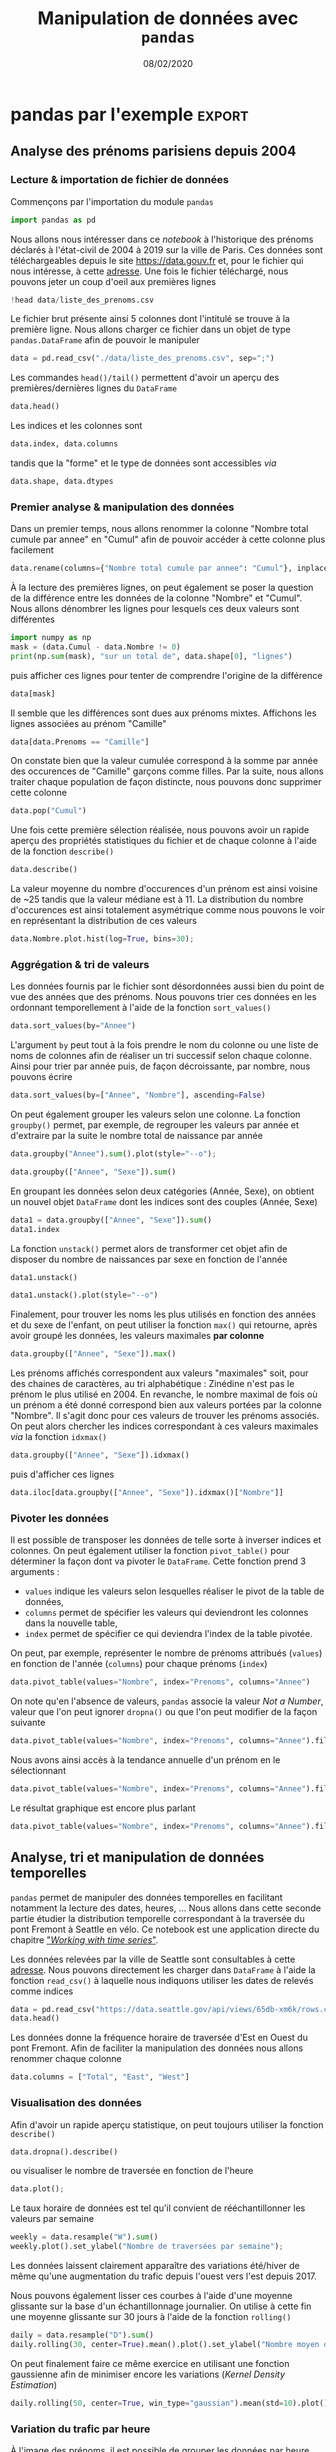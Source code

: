 #+TITLE:  Manipulation de données avec =pandas=
#+AUTHOR: Xavier Garrido
#+DATE:   08/02/2020
#+OPTIONS: toc:nil ^:{} author:nil
#+STARTUP:     beamer
#+LATEX_CLASS: python-slide
#+PROPERTY: header-args:jupyter-python :session tutorial_pandas

* =pandas= \faIcon{question-circle}

- =pandas= fournit des structures de données puissantes et simples à utiliser, ainsi que les moyens
  d'opérer rapidement des opérations sur ces structures

#+ATTR_BEAMER: :overlay +-
- Installation /via/ =pip=
  #+BEGIN_SRC shell-session
    @\prompt@ pip install pandas
  #+END_SRC

- Convention d'importation
  #+BEGIN_SRC python
    In [1]: import pandas as pd
  #+END_SRC
* =pandas= \faIcon{question-circle}

- =pandas= est à =numpy= ce que les dictionnaires sont aux listes en Python

- Pour rappel, l'accès aux éléments d'une liste ou d'un tableau =numpy= se fait par indice

  #+BEGIN_SRC python
    In [1]: l = [0, 1, 2, 3]
    In [2]: l[0]
    Out[2]: 0
  #+END_SRC

#+BEAMER: \pause
- tandis que pour un dictionnaire, l'accès se fait par clé

  #+BEGIN_SRC python
    In [1]: d = {"a": 0, "b": 1, "c": 2, "d": 3}
    In [2]: d["a"]
    Out[2]: 0
  #+END_SRC

- =pandas= généralise l'utilisation de valeurs autres qu'entières pour l'accès aux données numériques

* =pandas.Series=

- L'objet =Series= généralise la déclaration de *tableau =numpy= à 1 dimension* en associant un indice ou
  */index/* à chaque ligne du tableau

  #+ATTR_LATEX: :options fontsize=\scriptsize
  #+BEGIN_SRC python
    In [1]: data = pd.Series([0, 1, 2, 3], index=["a", "b", "c", "d"])
    In [2]: data
    Out[2]:
    a    0
    b    1
    c    2
    d    3
    dtype: int64

    In [3]: data.index
    Out[3]: Index(['a', 'b', 'c', 'd'], dtype='object')

    In [4]: data.values
    Out[4]: array([0, 1, 2, 3])

    In [5]: data["a"]
    Out[5]: 0
  #+END_SRC

* =pandas.Series= : création & parcours

  #+ATTR_LATEX: :options fontsize=\scriptsize
  #+BEGIN_SRC python
    In [1]: population_dict = {"California": 38332521,
                               "Texas": 26448193,
                               "New York": 19651127,
                               "Florida": 19552860,
                               "Illinois": 12882135}
    In [2]: population = pd.Series(population_dict)
    In [3]: population
    Out[3]:
    California    38332521
    Texas         26448193
    New York      19651127
    Florida       19552860
    Illinois      12882135
    dtype: int64

    In [4]: population["Texas"], population.Texas
    Out[4]: (26448193, 26448193)

    In [5]: population["Texas":"Florida"]
    Out[5]:
    Texas       26448193
    New York    19651127
    Florida     19552860
    dtype: int64
  #+END_SRC

* =pandas.DataFrame=

- L'objet =DataFrame= généralise la déclaration de *tableau =numpy= à 2 dimensions* en associant à la fois un
  indice ou */index/* pour chaque ligne du tableau de même qu'un nom pour chaque *colonne*

  #+ATTR_LATEX: :options fontsize=\scriptsize
  #+BEGIN_SRC python
    In [6]: area_dict = {"California": 423967, "Texas": 695662, "New York": 141297,
                         "Florida": 170312, "Illinois": 149995}
    In [7]: area = pd.Series(area_dict)

    In [8]: states = pd.DataFrame({"population": population,
                                   "area": area})
    In [9]: states
    Out[9]:
                population    area
    California    38332521  423967
    Texas         26448193  695662
    New York      19651127  141297
    Florida       19552860  170312
    Illinois      12882135  149995

    In [10]: states.index
    Out[10]: Index(['California', 'Texas', 'New York', 'Florida', 'Illinois'], dtype='object')

    In [11]: states.columns
    Out[11]: Index(['population', 'area'], dtype='object')
  #+END_SRC

* =pandas.DataFrame= : création & parcours

- =DataFrame= \to matrice =numpy=
  #+ATTR_LATEX: :options fontsize=\scriptsize
  #+BEGIN_SRC python
    In [12]: states.values
    Out[12]:
    array([[38332521,   423967],
           [26448193,   695662],
           [19651127,   141297],
           [19552860,   170312],
           [12882135,   149995]])
  #+END_SRC

#+BEAMER: \pause
- Parcours par "indice"
  #+ATTR_LATEX: :options fontsize=\scriptsize
  #+BEGIN_SRC python
    In [13]: states["population"]
    Out[13]:
    California    38332521
    Texas         26448193
    New York      19651127
    Florida       19552860
    Illinois      12882135
    Name: population, dtype: int64

    In [14]: states["population"]["Texas"]
    Out[14]: 26448193
  #+END_SRC

#+BEGIN_REMARK
Contrairement aux tableaux =numpy=, l'accès se fait d'abord par colonne puis par ligne !
#+END_REMARK

* =pandas.DataFrame= : création & parcours

- Parcours /à la/ =numpy= : =iloc=, =loc=
  #+ATTR_LATEX: :options fontsize=\scriptsize
  #+BEGIN_SRC python
    In [15]: states.iloc[:1, :1]
    Out[15]:
                population
    California    38332521

    In [16]: states.loc["Texas"]
    Out[16]:
    population    26448193
    area            695662
    Name: Texas, dtype: int64
  #+END_SRC

* =pandas.DataFrame= : création & parcours

- Ajout de données
  #+ATTR_LATEX: :options fontsize=\scriptsize
  #+BEGIN_SRC python
    In [17]: states["density"] = states["population"]/states["area"]
    In [18]: states
    Out[18]:
                population    area     density
    California    38332521  423967   90.413926
    Texas         26448193  695662   38.018740
    New York      19651127  141297  139.076746
    Florida       19552860  170312  114.806121
    Illinois      12882135  149995   85.883763

    In [19]: states.T
    Out[19]:
                  California         Texas  ...       Florida      Illinois
    population  3.833252e+07  2.644819e+07  ...  1.955286e+07  1.288214e+07
    area        4.239670e+05  6.956620e+05  ...  1.703120e+05  1.499950e+05
    density     9.041393e+01  3.801874e+01  ...  1.148061e+02  8.588376e+01

    [3 rows x 5 columns]
  #+END_SRC

* =pandas= par l'exemple

- Il existe pléthore de ressources sur internet
  - documentation officielle de [[https://pandas.pydata.org/pandas-docs/stable/pandas.pdf][=pandas=]] (3021 pages !)
  - /Python Data Science Handbook/ et son chapitre sur [[https://jakevdp.github.io/PythonDataScienceHandbook/03.00-introduction-to-pandas.html][=pandas=]]
  - multitudes de tutoriels en ligne :
    - [[https://pandas.pydata.org/pandas-docs/stable/getting_started/tutorials.html][tutoriels officiels =pandas=]] dont [[https://pandas.pydata.org/pandas-docs/stable/getting_started/10min.html][10 minutes to =pandas=]],
    - [[https://openclassrooms.com/fr/courses/4452741-decouvrez-les-librairies-python-pour-la-data-science/5558996-passez-de-numpy-a-pandas][Open Class Rooms]]
    - ...

- Tutoriel intéractif \to =jupyter= /notebook/
  -
  -
  - depuis votre terminal /via/ la commande

    #+BEGIN_SRC shell-session
    @\prompt@ jupyter notebook /chemin/vers/le/notebook
    #+END_SRC

#+BEGIN_SRC latex
  \begin{textblock}{}(2.75,8.7)
    \href{https://data.gouv.fr}{\includegraphics[height=0.8em]{./figures/colab-badge.png}}
   \end{textblock}

  \begin{textblock}{}(2.75,9.35)
    \href{https://data.gouv.fr}{\includegraphics[height=0.8em]{./figures/launch-binder.png}}
   \end{textblock}
#+END_SRC



* pandas par l'exemple                                             :export:
** Analyse des prénoms parisiens depuis 2004
*** Lecture & importation de fichier de données
Commençons par l'importation du module =pandas=
#+BEGIN_SRC jupyter-python :results none
  import pandas as pd
#+END_SRC

Nous allons nous intéresser dans ce /notebook/ à l'historique des prénoms déclarés à l'état-civil de
2004 à 2019 sur la ville de Paris. Ces données sont téléchargeables depuis le site
[[https://data.gouv.fr][https://data.gouv.fr]] et, pour le fichier qui nous intéresse, à cette [[https://www.data.gouv.fr/fr/datasets/r/30800be0-8b72-4e89-9ecf-58ea7dedfe86][adresse]]. Une fois le fichier
téléchargé, nous pouvons jeter un coup d'oeil aux premières lignes
#+BEGIN_SRC jupyter-python
  !head data/liste_des_prenoms.csv
#+END_SRC

#+RESULTS:
: Nombre;Sexe;Annee;Prenoms;Nombre total cumule par annee
: 7;M;2013;Aydan;7
: 6;F;2013;Béatrice;6
: 6;M;2013;Boubacar;6
: 5;M;2013;Camilo;5
: 14;M;2013;Charly;14
: 6;F;2013;Chayma;6
: 67;M;2013;David;67
: 6;F;2013;Delia;6
: 6;F;2013;Eleanor;6

Le fichier brut présente ainsi 5 colonnes dont l'intitulé se trouve à la première ligne. Nous allons
charger ce fichier dans un objet de type =pandas.DataFrame= afin de pouvoir le manipuler
#+BEGIN_SRC jupyter-python :results none
  data = pd.read_csv("./data/liste_des_prenoms.csv", sep=";")
#+END_SRC

Les commandes =head()/tail()= permettent d'avoir un aperçu des premières/dernières lignes du =DataFrame=
#+BEGIN_SRC jupyter-python :results none
  data.head()
#+END_SRC

Les indices et les colonnes sont
#+BEGIN_SRC jupyter-python :results none
  data.index, data.columns
#+END_SRC
tandis que la "forme" et le type de données sont accessibles /via/
#+BEGIN_SRC jupyter-python :results none
  data.shape, data.dtypes
#+END_SRC
*** Premier analyse & manipulation des données
Dans un premier temps, nous allons renommer la colonne "Nombre total cumule par annee" en "Cumul"
afin de pouvoir accéder à cette colonne plus facilement
#+BEGIN_SRC jupyter-python :results none
  data.rename(columns={"Nombre total cumule par annee": "Cumul"}, inplace=True)
#+END_SRC

À la lecture des premières lignes, on peut également se poser la question de la différence entre les
données de la colonne "Nombre" et "Cumul". Nous allons dénombrer les lignes pour lesquels ces deux
valeurs sont différentes
#+BEGIN_SRC jupyter-python
  import numpy as np
  mask = (data.Cumul - data.Nombre != 0)
  print(np.sum(mask), "sur un total de", data.shape[0], "lignes")
#+END_SRC

#+RESULTS:
: 232 sur un total de 20453 lignes

puis afficher ces lignes pour tenter de comprendre l'origine de la différence
#+BEGIN_SRC jupyter-python :results none
  data[mask]
#+END_SRC
Il semble que les différences sont dues aux prénoms mixtes. Affichons les lignes associées au prénom
"Camille"
#+BEGIN_SRC jupyter-python :results none
  data[data.Prenoms == "Camille"]
#+END_SRC

On constate bien que la valeur cumulée correspond à la somme par année des occurences de "Camille"
garçons comme filles. Par la suite, nous allons traiter chaque population de façon distincte, nous
pouvons donc supprimer cette colonne
#+BEGIN_SRC jupyter-python
  data.pop("Cumul")
#+END_SRC

Une fois cette première sélection réalisée, nous pouvons avoir un rapide aperçu des propriétés
statistiques du fichier et de chaque colonne à l'aide de la fonction =describe()=
#+BEGIN_SRC jupyter-python :results none
  data.describe()
#+END_SRC

La valeur moyenne du nombre d'occurences d'un prénom est ainsi voisine de ~25 tandis que la valeur
médiane est à 11. La distribution du nombre d'occurences est ainsi totalement asymétrique comme nous
pouvons le voir en représentant la distribution de ces valeurs
#+BEGIN_SRC jupyter-python
  data.Nombre.plot.hist(log=True, bins=30);
#+END_SRC

#+RESULTS:
[[file:./.ob-jupyter/e58e30c5c00d1586c6ce48a8b59ab8a336602364.png]]

*** Aggrégation & tri de valeurs

Les données fournis par le fichier sont désordonnées aussi bien du point de vue des années que des
prénoms. Nous pouvons trier ces données en les ordonnant temporellement à l'aide de la fonction
=sort_values()=
#+BEGIN_SRC jupyter-python :results none
  data.sort_values(by="Annee")
#+END_SRC

L'argument =by= peut tout à la fois prendre le nom du colonne ou une liste de noms de colonnes afin de
réaliser un tri successif selon chaque colonne. Ainsi pour trier par année puis, de façon
décroissante, par nombre, nous pouvons écrire
#+BEGIN_SRC jupyter-python :results none
  data.sort_values(by=["Annee", "Nombre"], ascending=False)
#+END_SRC

On peut également grouper les valeurs selon une colonne. La fonction =groupby()= permet, par exemple,
de regrouper les valeurs par année et d'extraire par la suite le nombre total de naissance par année
#+BEGIN_SRC jupyter-python
  data.groupby("Annee").sum().plot(style="--o");
#+END_SRC

#+RESULTS:
[[file:./.ob-jupyter/cddb5ae60954d3c34c4a86a4e522419557556d92.png]]
On peut également regrouper les naissances en fonction de l'année et du sexe des enfants
#+BEGIN_SRC jupyter-python
  data.groupby(["Annee", "Sexe"]).sum()
#+END_SRC

En groupant les données selon deux catégories (Année, Sexe), on obtient un nouvel objet =DataFrame=
dont les indices sont des couples (Année, Sexe)
#+BEGIN_SRC jupyter-python
  data1 = data.groupby(["Annee", "Sexe"]).sum()
  data1.index
#+END_SRC

La fonction =unstack()= permet alors de transformer cet objet afin de disposer du nombre de naissances
par sexe en fonction de l'année
#+BEGIN_SRC jupyter-python
  data1.unstack()
#+END_SRC

#+BEGIN_SRC jupyter-python
  data1.unstack().plot(style="--o")
#+END_SRC

#+RESULTS:
:RESULTS:
: <matplotlib.axes._subplots.AxesSubplot at 0x7fa7b33eea90>
[[file:./.ob-jupyter/3e83a7ad2fec583d0c5f998c48388fccf40d6435.png]]
:END:

Finalement, pour trouver les noms les plus utilisés en fonction des années et du sexe de l'enfant,
on peut utiliser la fonction =max()= qui retourne, après avoir groupé les données, les valeurs
maximales *par colonne*
#+BEGIN_SRC jupyter-python
  data.groupby(["Annee", "Sexe"]).max()
#+END_SRC

Les prénoms affichés correspondent aux valeurs "maximales" soit, pour des chaines de caractères, au
tri alphabétique : Zinédine n'est pas le prénom le plus utilisé en 2004. En revanche, le nombre
maximal de fois où un prénom a été donné correspond bien aux valeurs portées par la colonne
"Nombre". Il s'agit donc pour ces valeurs de trouver les prénoms associés. On peut alors chercher
les indices correspondant à ces valeurs maximales /via/ la fonction =idxmax()=
#+BEGIN_SRC jupyter-python
  data.groupby(["Annee", "Sexe"]).idxmax()
#+END_SRC
puis d'afficher ces lignes
#+BEGIN_SRC jupyter-python
  data.iloc[data.groupby(["Annee", "Sexe"]).idxmax()["Nombre"]]
#+END_SRC

*** Pivoter les données

Il est possible de transposer les données de telle sorte à inverser indices et colonnes. On peut
également utiliser la fonction =pivot_table()= pour déterminer la façon dont va pivoter le
=DataFrame=. Cette fonction prend 3 arguments :

- =values= indique les valeurs selon lesquelles réaliser le pivot de la table de données,
- =columns= permet de spécifier les valeurs qui deviendront les colonnes dans la nouvelle table,
- =index= permet de spécifier ce qui deviendra l'index de la table pivotée.

On peut, par exemple, représenter le nombre de prénoms attribués (=values=) en fonction de l'année
(=columns=) pour chaque prénoms (=index=)
#+BEGIN_SRC jupyter-python
  data.pivot_table(values="Nombre", index="Prenoms", columns="Annee")
#+END_SRC

On note qu'en l'absence de valeurs, =pandas= associe la valeur /Not a Number/, valeur que l'on peut
ignorer =dropna()= ou que l'on peut modifier de la façon suivante
#+BEGIN_SRC jupyter-python
  data.pivot_table(values="Nombre", index="Prenoms", columns="Annee").fillna(0)
#+END_SRC

Nous avons ainsi accès à la tendance annuelle d'un prénom en le sélectionnant
#+BEGIN_SRC jupyter-python
  data.pivot_table(values="Nombre", index="Prenoms", columns="Annee").fillna(0).loc[["Patrick", "Pascal"]].astype(int)
#+END_SRC

Le résultat graphique est encore plus parlant
#+BEGIN_SRC jupyter-python
  data.pivot_table(values="Nombre", index="Prenoms", columns="Annee").fillna(0).loc[["Patrick", "Pascal"]].T.plot.bar()
#+END_SRC
** Analyse, tri et manipulation de données temporelles
=pandas= permet de manipuler des données temporelles en facilitant notamment la lecture des dates,
heures, ... Nous allons dans cette seconde partie étudier la distribution temporelle correspondant à
la traversée du pont Fremont à Seattle en vélo. Ce notebook est une application directe du chapitre
[[https://jakevdp.github.io/PythonDataScienceHandbook/03.11-working-with-time-series.html#Example:-Visualizing-Seattle-Bicycle-Counts]["/Working with time series/"]].

Les données relevées par la ville de Seattle sont consultables à cette [[https://data.seattle.gov/Transportation/Fremont-Bridge-Bicycle-Counter/65db-xm6k][adresse]]. Nous pouvons
directement les charger dans =DataFrame= à l'aide la fonction =read_csv()= à laquelle nous indiquons
utiliser les dates de relevés comme indices
#+BEGIN_SRC jupyter-python :results none
  data = pd.read_csv("https://data.seattle.gov/api/views/65db-xm6k/rows.csv?accessType=DOWNLOAD", parse_dates=True, index_col="Date")
  data.head()
#+END_SRC

Les données donne la fréquence horaire de traversée d'Est en Ouest du pont Fremont. Afin de
faciliter la manipulation des données nous allons renommer chaque colonne
#+BEGIN_SRC jupyter-python
  data.columns = ["Total", "East", "West"]
#+END_SRC

# Vérifier s'il y a des =nan=
# #+BEGIN_SRC jupyter-python
#   data.isna().values.any()
# #+END_SRC

# #+RESULTS:
# : True

*** Visualisation des données

Afin d'avoir un rapide aperçu statistique, on peut toujours utiliser la fonction =describe()=
#+BEGIN_SRC jupyter-python :results none
  data.dropna().describe()
#+END_SRC
ou visualiser le nombre de traversée en fonction de l'heure
#+BEGIN_SRC jupyter-python
  data.plot();
#+END_SRC

#+RESULTS:
[[file:./.ob-jupyter/d51af58d8663d1465a2123411cecfe520f6901ce.png]]

Le taux horaire de données est tel qu'il convient de rééchantillonner les valeurs par semaine
#+BEGIN_SRC jupyter-python
  weekly = data.resample("W").sum()
  weekly.plot().set_ylabel("Nombre de traversées par semaine");
#+END_SRC

#+RESULTS:
[[file:./.ob-jupyter/7cbc0bc734cfc445da26d1005762d74059b8f6be.png]]

Les données laissent clairement apparaître des variations été/hiver de même qu'une augmentation du
trafic depuis l'ouest vers l'est depuis 2017.

Nous pouvons également lisser ces courbes à l'aide d'une moyenne glissante sur la base d'un
échantillonnage journalier. On utilise à cette fin une moyenne glissante sur 30 jours à l'aide de la
fonction =rolling()=
#+BEGIN_SRC jupyter-python
  daily = data.resample("D").sum()
  daily.rolling(30, center=True).mean().plot().set_ylabel("Nombre moyen de traversée par jour");
#+END_SRC

#+RESULTS:
[[file:./.ob-jupyter/700c3da1b91df092e34fb8242cc4ba732fd2308a.png]]

On peut finalement faire ce même exercice en utilisant une fonction gaussienne afin de minimiser
encore les variations (/Kernel Density Estimation/)
#+BEGIN_SRC jupyter-python
  daily.rolling(50, center=True, win_type="gaussian").mean(std=10).plot().set_ylabel("Nombre moyen de traversée par jour");
#+END_SRC

#+RESULTS:
[[file:./.ob-jupyter/a685575ac8cda2f8ccb18680d84ce8ccb742c7b3.png]]
*** Variation du trafic par heure
À l'image des prénoms, il est possible de grouper les données par heure afin d'estimer les
variations moyennes au cours d'une journée
#+BEGIN_SRC jupyter-python :results none
  by_time = data.groupby(data.index.time)
  by_time.describe()
#+END_SRC

et de représenter graphiquement ces données
#+BEGIN_SRC jupyter-python
  hourly_ticks = 4 * 60 * 60 * np.arange(6)
  by_time.mean().plot(xticks=hourly_ticks);
#+END_SRC

#+RESULTS:
[[file:./.ob-jupyter/fb96b31fc0fe68dd2a1cedb0ff41a8a41f51f9dc.png]]

La distribution est bimodale est fonction des heures de travail (8h le matin, 17h l'après midi) et
les traversées s'inversent bien (la direction est/ouest correspond au trafic agglomération vers
centre-ville)

Nous pouvons également nous intéresser à la fréquence de traversée en fonction du jour et vérifier
que l'utilisation du vélo se fait majoritairement pour se rendre au travail
#+BEGIN_SRC jupyter-python
  by_weekday = data.groupby(data.index.dayofweek).mean()
  by_weekday.index = ["Lundi", "Mardi", "Merc.", "Jeudi", "Vend.", "Samedi", "Dim."]
  by_weekday.plot();
#+END_SRC

#+RESULTS:
[[file:./.ob-jupyter/c3334b59a0a12bb835f1e65fc70beff2ec328da0.png]]

Finalement, nous pouvons grouper les deux informations heure et jour et comparer les distributions
en fonction du jour de la semaine
#+BEGIN_SRC jupyter-python
  weekend = np.where(data.index.weekday < 5, "Semaine", "Week-end")
  by_time = data.groupby([weekend, data.index.time]).mean()

  import matplotlib.pyplot as plt
  fig, ax = plt.subplots(1, 2, figsize=(10,5))
  by_time.loc["Semaine"].plot(ax=ax[0], title="Semaine", xticks=hourly_ticks)
  by_time.loc["Week-end"].plot(ax=ax[1], title="Week-end", xticks=hourly_ticks);
#+END_SRC

#+RESULTS:
[[file:./.ob-jupyter/ef72c93fb302bab2ea47b07f170033e20ec4bab9.png]]
